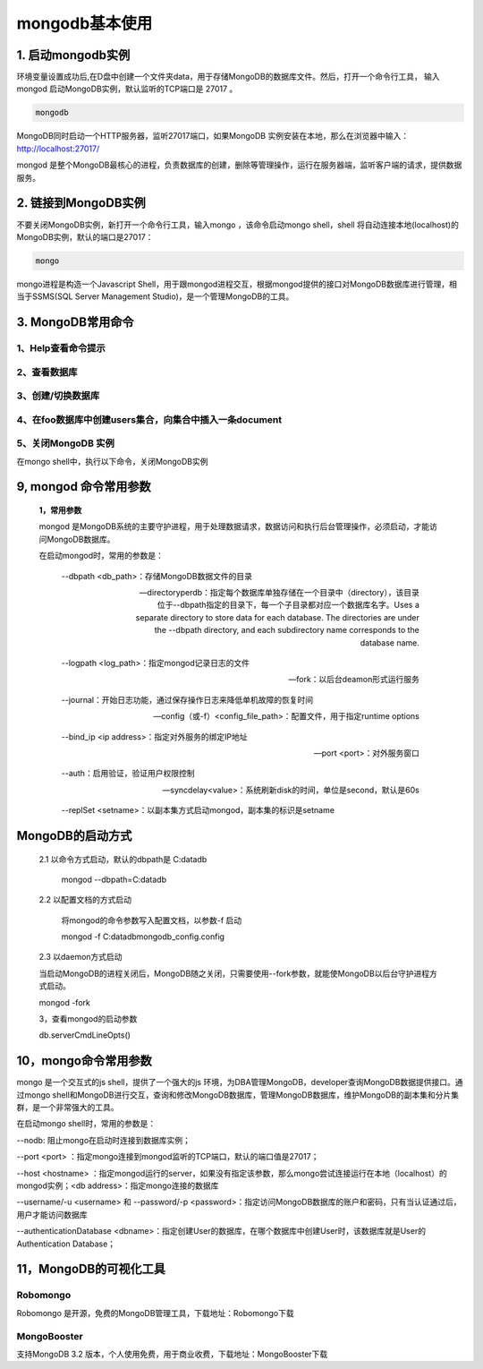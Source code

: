 ========================
mongodb基本使用
========================

1. 启动mongodb实例
===================================

环境变量设置成功后,在D盘中创建一个文件夹data，用于存储MongoDB的数据库文件。然后，打开一个命令行工具，
输入mongod 启动MongoDB实例，默认监听的TCP端口是 27017 。


.. code-block:: shell

   mongodb 

MongoDB同时启动一个HTTP服务器，监听27017端口，如果MongoDB 实例安装在本地，那么在浏览器中输入：http://localhost:27017/

mongod 是整个MongoDB最核心的进程，负责数据库的创建，删除等管理操作，运行在服务器端，监听客户端的请求，提供数据服务。

2. 链接到MongoDB实例
===============================

不要关闭MongoDB实例，新打开一个命令行工具，输入mongo ，该命令启动mongo shell，shell 将自动连接本地(localhost)的MongoDB实例，默认的端口是27017：


.. code-block:: shell

   mongo 

mongo进程是构造一个Javascript Shell，用于跟mongod进程交互，根据mongod提供的接口对MongoDB数据库进行管理，相当于SSMS(SQL Server Management Studio)，是一个管理MongoDB的工具。



3. MongoDB常用命令
=====================

1、Help查看命令提示
>>>>>>>>>>>>>>>>>>>>

.. code-block:: shell
    :linenos:
    
    help 
    de.help() # 查看数据库级别的帮助
    db.test.help() # 查看集合级别的帮助
    db.test.find().help()


2、查看数据库
>>>>>>>>>>>>>>>>>>

.. code-block:: shell
   :linenos:

   show dbs 
   show collections
   # 查看当前使用的数据库
   db/db.getCollectionNames()

3、创建/切换数据库
>>>>>>>>>>>>>>>>>>>>>>

.. code-block:: shell
   :linenos:

   use pm_cms  # 创建数据库
   db.createCollection('user')  # 创建集合
   db.getCollectionNames()  # 查看数据库中的所有集合


4、在foo数据库中创建users集合，向集合中插入一条document
>>>>>>>>>>>>>>>>>>>>>>>>>>>>>>>>>>>>>>>>>>>>>>>>>>>>>>>>>>>>>>


.. code-block:: shell
   :linenos:

   use foo
   # 添加
   db.users.insert({"name":"name 1",age:21})
   db.users.save({name:'zhangsan',age:18,sex:true})

   #修改
   # 相当于: update users set name='wangwu' where age = 30
   db.users.update({age:30},{$set:{name:'wangwu'}},false,true)
   
   # 相当于: update users set age=age+50, name='赵六' where name='wangwu'
   db.users.update({name:'wangwu'},{$inc:{age:50},$set: {name:'赵六'}},false,true)
   
   db.users.find()

5、关闭MongoDB 实例
>>>>>>>>>>>>>>>>>>>>>>>>>>

在mongo shell中，执行以下命令，关闭MongoDB实例

.. code-block:: shell
   :linenos:

   use admin
   db.shutdownServer()



9, mongod 命令常用参数
======================================

 **1，常用参数**
 
 mongod 是MongoDB系统的主要守护进程，用于处理数据请求，数据访问和执行后台管理操作，必须启动，才能访问MongoDB数据库。

 在启动mongod时，常用的参数是：

    --dbpath <db_path>：存储MongoDB数据文件的目录

    --directoryperdb：指定每个数据库单独存储在一个目录中（directory），该目录位于--dbpath指定的目录下，每一个子目录都对应一个数据库名字。Uses a separate directory to store data for each database. The directories are under the --dbpath directory, and each subdirectory name corresponds to the database name.

    --logpath <log_path>：指定mongod记录日志的文件

    --fork：以后台deamon形式运行服务

    --journal：开始日志功能，通过保存操作日志来降低单机故障的恢复时间

    --config（或-f）<config_file_path>：配置文件，用于指定runtime options

    --bind_ip <ip address>：指定对外服务的绑定IP地址

    --port <port>：对外服务窗口

    --auth：启用验证，验证用户权限控制

    --syncdelay<value>：系统刷新disk的时间，单位是second，默认是60s

    --replSet <setname>：以副本集方式启动mongod，副本集的标识是setname

MongoDB的启动方式
======================================

 2.1 以命令方式启动，默认的dbpath是 C:\data\db


    mongod --dbpath=C:\data\db

 2.2 以配置文档的方式启动


    将mongod的命令参数写入配置文档，以参数-f 启动

    mongod -f C:\data\db\mongodb_config.config

 2.3 以daemon方式启动
 

 当启动MongoDB的进程关闭后，MongoDB随之关闭，只需要使用--fork参数，就能使MongoDB以后台守护进程方式启动。

 mongod -fork

 3，查看mongod的启动参数
 

 db.serverCmdLineOpts()

10，mongo命令常用参数
============================================================

mongo 是一个交互式的js shell，提供了一个强大的js 环境，为DBA管理MongoDB，developer查询MongoDB数据提供接口。通过mongo shell和MongoDB进行交互，查询和修改MongoDB数据库，管理MongoDB数据库，维护MongoDB的副本集和分片集群，是一个非常强大的工具。

在启动mongo shell时，常用的参数是：

--nodb: 阻止mongo在启动时连接到数据库实例；

--port <port> ：指定mongo连接到mongod监听的TCP端口，默认的端口值是27017；

--host <hostname> ：指定mongod运行的server，如果没有指定该参数，那么mongo尝试连接运行在本地（localhost）的mongod实例；<db address>：指定mongo连接的数据库

--username/-u <username> 和 --password/-p <password>：指定访问MongoDB数据库的账户和密码，只有当认证通过后，用户才能访问数据库

--authenticationDatabase <dbname>：指定创建User的数据库，在哪个数据库中创建User时，该数据库就是User的Authentication Database；

11，MongoDB的可视化工具
============================================================

Robomongo
>>>>>>>>>>>>>>>>

Robomongo 是开源，免费的MongoDB管理工具，下载地址：Robomongo下载

MongoBooster
>>>>>>>>>>>>>>>>>>>>>>

支持MongoDB 3.2 版本，个人使用免费，用于商业收费，下载地址：MongoBooster下载



